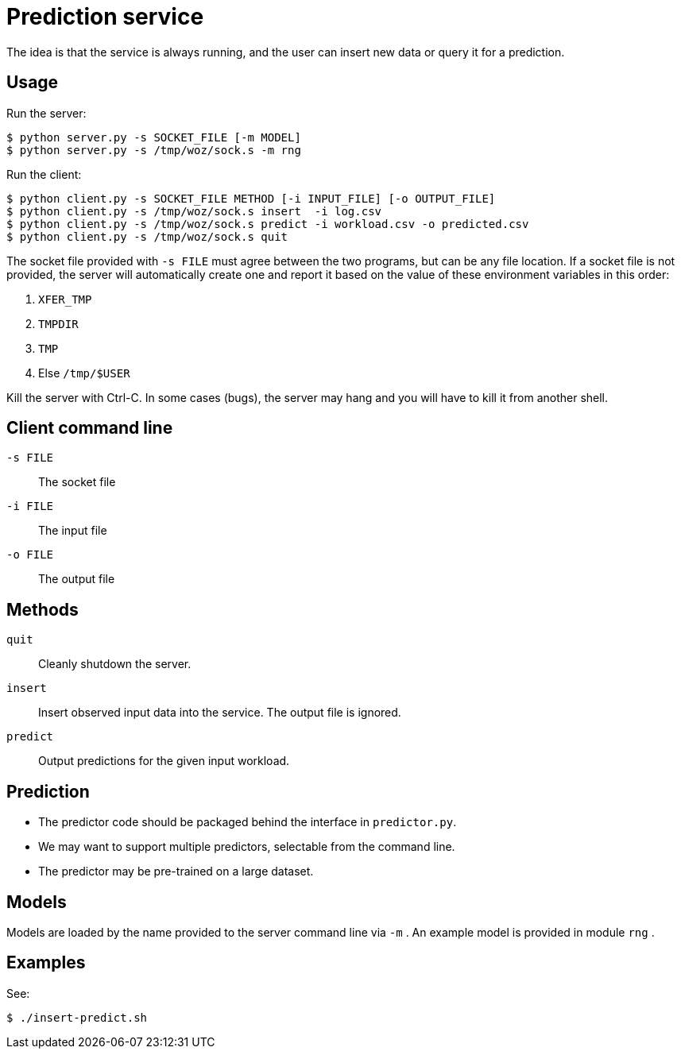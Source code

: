 
= Prediction service

The idea is that the service is always running, and the user can insert new data or query it for a prediction.

== Usage

Run the server:

----
$ python server.py -s SOCKET_FILE [-m MODEL]
$ python server.py -s /tmp/woz/sock.s -m rng
----

Run the client:

----
$ python client.py -s SOCKET_FILE METHOD [-i INPUT_FILE] [-o OUTPUT_FILE]
$ python client.py -s /tmp/woz/sock.s insert  -i log.csv
$ python client.py -s /tmp/woz/sock.s predict -i workload.csv -o predicted.csv
$ python client.py -s /tmp/woz/sock.s quit
----

The socket file provided with `-s FILE` must agree between the two programs, but can be any file location.  If a socket file is not provided, the server will automatically create one and report it based on the value of these environment variables in this order:

. `XFER_TMP`
. `TMPDIR`
. `TMP`
. Else `/tmp/$USER`

Kill the server with Ctrl-C.  In some cases (bugs), the server may hang and you will have to kill it from another shell.

== Client command line

`-s FILE`::
The socket file

`-i FILE`::
The input file

`-o FILE`::
The output file

== Methods

`quit`::
Cleanly shutdown the server.

`insert`::
Insert observed input data into the service.  The output file is ignored.

`predict`::
Output predictions for the given input workload.

== Prediction

* The predictor code should be packaged behind the interface in `predictor.py`.
* We may want to support multiple predictors, selectable from the command line.
* The predictor may be pre-trained on a large dataset.

== Models

Models are loaded by the name provided to the server command line via `-m` .  An example model is provided in module `rng` .

== Examples

See:

----
$ ./insert-predict.sh
----
